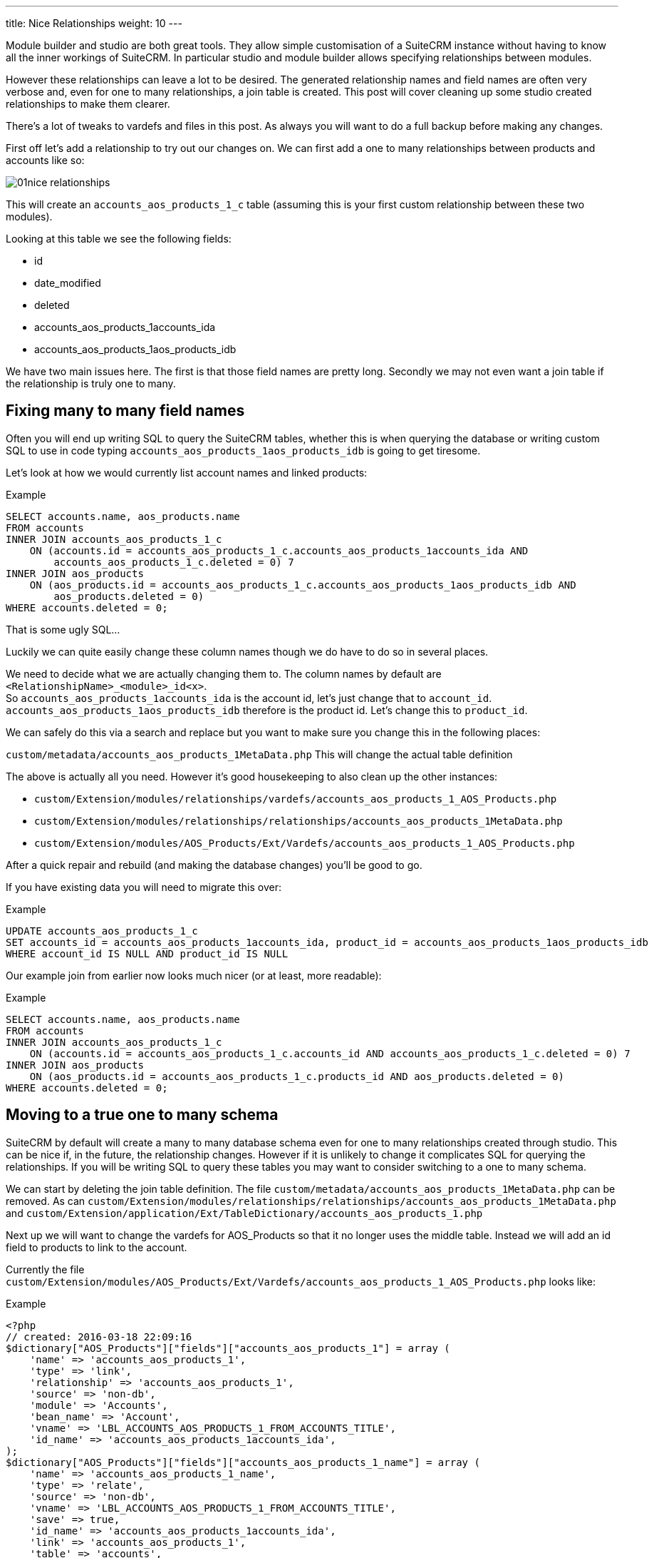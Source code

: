 ---
title: Nice Relationships
weight: 10
---

:imagesdir: /images/en/community

Module builder and studio are both great tools. They allow simple
customisation of a SuiteCRM instance without having to know all the
inner workings of SuiteCRM. In particular studio and module builder
allows specifying relationships between modules.

However these relationships can leave a lot to be desired. The generated
relationship names and field names are often very verbose and, even for
one to many relationships, a join table is created. This post will cover
cleaning up some studio created relationships to make them clearer.

There’s a lot of tweaks to vardefs and files in this post. As always you
will want to do a full backup before making any changes.

First off let’s add a relationship to try out our changes on. We can
first add a one to many relationships between products and accounts like
so:

image:01nice-relationships.png[title="Adding a relationship"]

This will create an `accounts_aos_products_1_c` table (assuming this is
your first custom relationship between these two modules).

Looking at this table we see the following fields:

* id
* date_modified
* deleted
* accounts_aos_products_1accounts_ida
* accounts_aos_products_1aos_products_idb

We have two main issues here. The first is that those field names are
pretty long. Secondly we may not even want a join table if the
relationship is truly one to many.

== Fixing many to many field names

Often you will end up writing SQL to query the SuiteCRM tables, whether
this is when querying the database or writing custom SQL to use in code
typing `accounts_aos_products_1aos_products_idb` is going to get
tiresome.

Let’s look at how we would currently list account names and linked
products:

.Example
[source,.sql]
SELECT accounts.name, aos_products.name
FROM accounts
INNER JOIN accounts_aos_products_1_c
    ON (accounts.id = accounts_aos_products_1_c.accounts_aos_products_1accounts_ida AND 
        accounts_aos_products_1_c.deleted = 0) 7
INNER JOIN aos_products
    ON (aos_products.id = accounts_aos_products_1_c.accounts_aos_products_1aos_products_idb AND 
        aos_products.deleted = 0)
WHERE accounts.deleted = 0;

That is some ugly SQL…

Luckily we can quite easily change these column names though we do have
to do so in several places.

We need to decide what we are actually changing them to. The column
names by default are `<RelationshipName>_<module>_id<x>`. +
So `accounts_aos_products_1accounts_ida` is the account id, let’s just
change that to `account_id`. `accounts_aos_products_1aos_products_idb`
therefore is the product id. Let’s change this to `product_id`.

We can safely do this via a search and replace but you want to make sure
you change this in the following places:

`custom/metadata/accounts_aos_products_1MetaData.php` This will change
the actual table definition

The above is actually all you need. However it’s good housekeeping to
also clean up the other instances:

* `custom/Extension/modules/relationships/vardefs/accounts_aos_products_1_AOS_Products.php`
* `custom/Extension/modules/relationships/relationships/accounts_aos_products_1MetaData.php`
* `custom/Extension/modules/AOS_Products/Ext/Vardefs/accounts_aos_products_1_AOS_Products.php`

After a quick repair and rebuild (and making the database changes)
you’ll be good to go.

If you have existing data you will need to migrate this over:

.Example
[source,.sql]
UPDATE accounts_aos_products_1_c
SET accounts_id = accounts_aos_products_1accounts_ida, product_id = accounts_aos_products_1aos_products_idb
WHERE account_id IS NULL AND product_id IS NULL

Our example join from earlier now looks much nicer (or at least, more
readable):

.Example
[source,.sql]
SELECT accounts.name, aos_products.name
FROM accounts
INNER JOIN accounts_aos_products_1_c
    ON (accounts.id = accounts_aos_products_1_c.accounts_id AND accounts_aos_products_1_c.deleted = 0) 7
INNER JOIN aos_products
    ON (aos_products.id = accounts_aos_products_1_c.products_id AND aos_products.deleted = 0)
WHERE accounts.deleted = 0;

== Moving to a true one to many schema

SuiteCRM by default will create a many to many database schema even for
one to many relationships created through studio. This can be nice if,
in the future, the relationship changes. However if it is unlikely to
change it complicates SQL for querying the relationships. If you will be
writing SQL to query these tables you may want to consider switching to
a one to many schema.

We can start by deleting the join table definition. The file
`custom/metadata/accounts_aos_products_1MetaData.php` can be removed. As
can
`custom/Extension/modules/relationships/relationships/accounts_aos_products_1MetaData.php`
and
`custom/Extension/application/Ext/TableDictionary/accounts_aos_products_1.php`

Next up we will want to change the vardefs for AOS_Products so that it
no longer uses the middle table. Instead we will add an id field to
products to link to the account.

Currently the file
`custom/Extension/modules/AOS_Products/Ext/Vardefs/accounts_aos_products_1_AOS_Products.php`
looks like:

.Example
[source, php]
<?php 
// created: 2016-03-18 22:09:16
$dictionary["AOS_Products"]["fields"]["accounts_aos_products_1"] = array ( 
    'name' => 'accounts_aos_products_1', 
    'type' => 'link',
    'relationship' => 'accounts_aos_products_1', 
    'source' => 'non-db',
    'module' => 'Accounts', 
    'bean_name' => 'Account', 
    'vname' => 'LBL_ACCOUNTS_AOS_PRODUCTS_1_FROM_ACCOUNTS_TITLE', 
    'id_name' => 'accounts_aos_products_1accounts_ida', 
);
$dictionary["AOS_Products"]["fields"]["accounts_aos_products_1_name"] = array ( 
    'name' => 'accounts_aos_products_1_name', 
    'type' => 'relate',
    'source' => 'non-db', 
    'vname' => 'LBL_ACCOUNTS_AOS_PRODUCTS_1_FROM_ACCOUNTS_TITLE', 
    'save' => true,
    'id_name' => 'accounts_aos_products_1accounts_ida', 
    'link' => 'accounts_aos_products_1', 
    'table' => 'accounts', 
    'module' => 'Accounts', 
    'rname' => 'name', );
$dictionary["AOS_Products"]["fields"]["accounts_aos_products_1accounts_ida"] = array ( 
    'name' => 'accounts_aos_products_1accounts_ida', 
    'type' => 'link', 
    'relationship' => 'accounts_aos_products_1', 
    'source' => 'non-db', 
    'reportable' => false, 
    'side' => 'right', 'vname' => 'LBL_ACCOUNTS_AOS_PRODUCTS_1_FROM_AOS_PRODUCTS_TITLE', 
);

We just need to change the id name, and change some of the definitions so that we have:

.Example
[source, php]
<?php 
// created: 2016-03-18 22:09:16
$dictionary["AOS_Products"]["fields"]["accounts_aos_products_1"] = array ( 
    'name' => 'accounts_aos_products_1', 
    'type' => 'link',
    'relationship' => 'accounts_aos_products_1', 
    'source' => 'non-db',
    'module' => 'Accounts', 
    'bean_name' => 'Account', 
    'vname' => 'LBL_ACCOUNTS_AOS_PRODUCTS_1_FROM_ACCOUNTS_TITLE', 
    'id_name' => 'account_id', //Changed 
        'link_type'=>'one', //Added 
        'side' => 'left',//Added 
);
$dictionary["AOS_Products"]["fields"]["accounts_aos_products_1_name"] = array ( 
    'name' => 'accounts_aos_products_1_name', 
    'type' => 'relate',
    'source' => 'non-db', 
    'vname' => 'LBL_ACCOUNTS_AOS_PRODUCTS_1_FROM_ACCOUNTS_TITLE', 
    'save' => true,
    'id_name' => 'account_id', //Changed 
    'link' => 'accounts_aos_products_1',
    'table' => 'accounts', 
    'module' => 'Accounts', 
    'rname' => 'name', 
);
$dictionary["AOS_Products"]["fields"]["account_id"] = array (
    'name' => 'account_id', 
    'type' => 'id', 'reportable' => false, 
    'vname' => 'LBL_ACCOUNTS_AOS_PRODUCTS_1_FROM_AOS_PRODUCTS_TITLE', );

If we do a quick repair and rebuild we will be prompted to add a new
column to the aos_products table.

If you have existing data you’ll want to pull this over:

.Example
[source,.sql]
UPDATE aos_products 
SET account_id = ( 
    SELECT accounts_aos_products_1_c.account_id 
    FROM accounts_aos_products_1_c
    WHERE accounts_aos_products_1_c.product_id = aos_products.id AND accounts_aos_products_1_c.deleted =0) 
    WHERE account_id IS NULL;

Unfortunately the above has now broken the products subpanel in
accounts. Let’s fix this.

We just need to add the relationship definition to
`custom/Extension/modules/Accounts/Ext/Vardefs/accounts_aos_products_1_Accounts.php`:

.Example
[source,.php]
$dictionary["Account"]["relationships"]['accounts_aos_products_1'] = array(
    'lhs_module' => 'aos_products',
    'lhs_table' => 'aos_products',
    'lhs_key' => 'account_id',
    'rhs_module' => 'Accounts',
    'rhs_table' => 'accounts',
    'rhs_key' => 'id',
    'relationship_type' => 'one-to-many',
    );

and we’re now finished. Our final example join SQL for our original
query would look something like:

.Example
[source,.sql]
----
SELECT accounts.name, aos_products.name
FROM accounts
INNER JOIN aos_products
    ON (aos_products.account_id = accounts.id AND aos_products.deleted = 0)
WHERE accounts.deleted = 0;
----

Much nicer.

If you have any issues or questions - Let Jim Mackin http://www.jsmackin.co.uk/contact/[know]